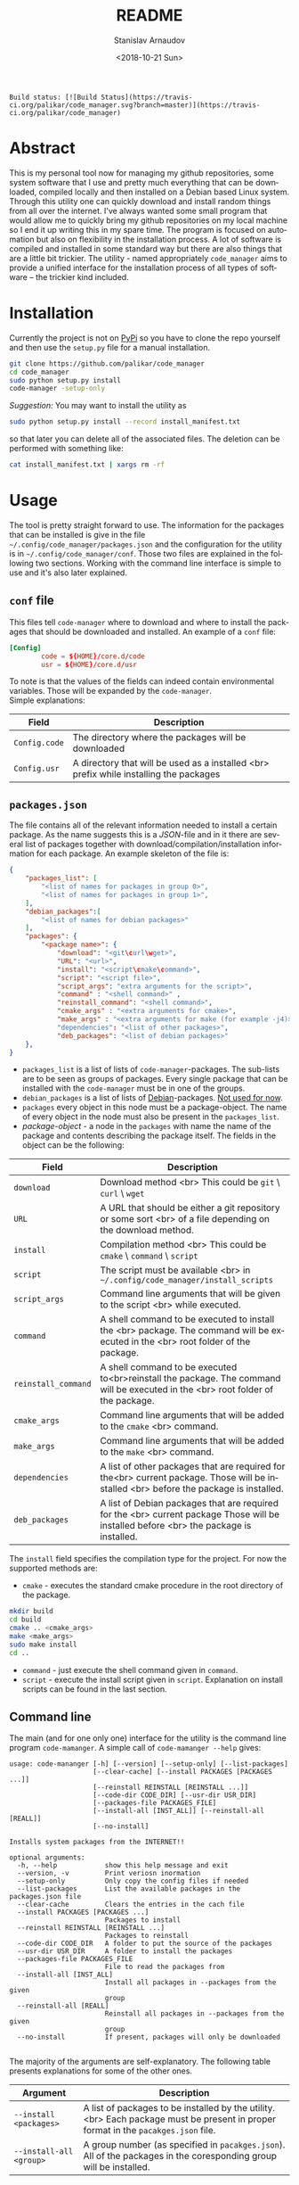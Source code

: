 
# #+OPTIONS: ':t *:t -:t ::t <:t H:3 \n:nil ^:t arch:headline author:t
# #+OPTIONS: broken-links:nil c:nil creator:nil d:(not "LOGBOOK")
# #+OPTIONS: date:t e:t email:nil f:t inline:t num:t p:nil pri:nil
# #+OPTIONS: prop:nil stat:t tags:t tasks:t tex:t timestamp:t title:t
#+OPTIONS: toc:nil todo:t |:t

#+TITLE: README
#+DATE: <2018-10-21 Sun>
#+AUTHOR: Stanislav Arnaudov
#+EMAIL: arnaud@localhost
#+LANGUAGE: en
#+SELECT_TAGS: export
#+EXCLUDE_TAGS: noexport
#+CREATOR: Emacs 26.1 (Org mode 9.1.13)


#+BEGIN_EXAMPLE
Build status: [![Build Status](https://travis-ci.org/palikar/code_manager.svg?branch=master)](https://travis-ci.org/palikar/code_manager)
#+END_EXAMPLE


* Abstract
This is my personal tool now for managing my github repositories, some system software that I use and pretty much everything that can be downloaded, compiled locally and then installed on a Debian based Linux system. Through this utility one can quickly download and install random things from all over the internet. I've always wanted some small program that would allow me to quickly bring my github repositories on my local machine so I end it up writing this in my spare time. The program is focused on automation but also on flexibility in the installation process. A lot of software is compiled and installed in some standard way but there are also things that are a little bit trickier. The utility - named appropriately ~code_manager~ aims to provide a unified interface for the installation process of all types of software -- the trickier kind included. 

* Installation
Currently the project is not on [[https://pypi.org/][PyPi]] so you have to clone the repo yourself and then use the ~setup.py~ file for a manual installation.
#+BEGIN_SRC sh
git clone https://github.com/palikar/code_manager
cd code_manager
sudo python setup.py install
code-manager -setup-only
#+END_SRC
/Suggestion:/ You may want to install the utility as
#+BEGIN_SRC sh
sudo python setup.py install --record install_manifest.txt
#+END_SRC
so that later you can delete all of the associated files. The deletion can be performed with something like:
#+BEGIN_SRC sh
cat install_manifest.txt | xargs rm -rf
#+END_SRC

* Usage

The tool is pretty straight forward to use. The information for the packages that can be installed is give in the file ~~/.config/code_manager/packages.json~ and the configuration for the utility is in ~~/.config/code_manager/conf~. Those two files are explained in the following two sections. Working with the command line interface is simple to use and it's also later explained.

** ~conf~ file
This files tell ~code-manager~ where to download and where to install the packages that should be downloaded and installed. An example of a ~conf~ file:
#+BEGIN_SRC conf
[Config]
        code = ${HOME}/core.d/code
        usr = ${HOME}/core.d/usr
#+END_SRC
To note is that the values of the fields can indeed contain environmental variables. Those will be expanded by the ~code-manager~.
\\
Simple explanations:



| Field         | Description                                                                            |
|---------------+----------------------------------------------------------------------------------------|
|---------------+----------------------------------------------------------------------------------------|
| ~Config.code~ | The directory where the packages will be downloaded                                    |
|---------------+----------------------------------------------------------------------------------------|
| ~Config.usr~  | A directory that will be used as a installed <br> prefix while installing the packages |
|---------------+----------------------------------------------------------------------------------------|


** ~packages.json~

The file contains all of the relevant information needed to install a certain package. As the name suggests this is a /JSON/-file and in it there are several list of packages together with download/compilation/installation information for each package. An example skeleton of the file is:
#+BEGIN_SRC json
{
    "packages_list": [
        "<list of names for packages in group 0>",
        "<list of names for packages in group 1>",
    ],
    "debian_packages":[
        "<list of names for debian packages>"
    ],
    "packages": {
        "<package name>": {
            "download": "<git\curl\wget>",
            "URL": "<url>",
            "install": "<script\cmake\command>",
            "script": "<script file>",
            "script_args": "extra arguments for the script>",
            "command" : "<shell command>" ,
            "reinstall_command": "<shell command>",
            "cmake_args" : "<extra arguments for cmake>",
            "make_args" : "<extra arguments for make (for example -j4)>"
            "dependencies": "<list of other packages>",
            "deb_packages": "<list of debian packages>"
    },
}
#+END_SRC

- ~packages_list~ is a list of lists of ~code-manager~-packages. The sub-lists are to be seen as groups of packages. Every single package that can be installed with the ~code-manager~ must be in one of the groups. 
- ~debian_packages~ is a list of lists of [[https://www.debian.org/distrib/packages][Debian]]-packages. _Not used for now_.
- ~packages~ every object in this node must be a package-object. The name of every object in the node must also be present in the ~packages_list~.
- /package-object/ - a node in the ~packages~ with name the name of the package and contents describing the package itself. The fields in the object can be the following:
  

| Field               | Description                                                                                                                              |
|---------------------+------------------------------------------------------------------------------------------------------------------------------------------|
|---------------------+------------------------------------------------------------------------------------------------------------------------------------------|
| ~download~          | Download method <br> This could be ~git~ \ ~curl~ \ ~wget~                                                                               |
|---------------------+------------------------------------------------------------------------------------------------------------------------------------------|
| ~URL~               | A URL that should be either a git repository or some sort <br> of a file depending on the download method.                               |
|---------------------+------------------------------------------------------------------------------------------------------------------------------------------|
| ~install~           | Compilation\Installation method <br> This could be ~cmake~ \ ~command~ \ ~script~                                                        |
|---------------------+------------------------------------------------------------------------------------------------------------------------------------------|
| ~script~            | The script must be available <br> in ~~/.config/code_manager/install_scripts~                                                            |
|---------------------+------------------------------------------------------------------------------------------------------------------------------------------|
| ~script_args~       | Command line arguments that will be given to the script <br> while executed.                                                             |
|---------------------+------------------------------------------------------------------------------------------------------------------------------------------|
| ~command~           | A shell command to be executed to install the <br> package. The command will be executed in the <br> root folder of the package.         |
|---------------------+------------------------------------------------------------------------------------------------------------------------------------------|
| ~reinstall_command~ | A shell command to be executed to<br>reinstall the package. The command will be executed in the <br> root folder of the package.         |
|---------------------+------------------------------------------------------------------------------------------------------------------------------------------|
| ~cmake_args~        | Command line arguments that will be added to the ~cmake~ <br> command.                                                                   |
|---------------------+------------------------------------------------------------------------------------------------------------------------------------------|
| ~make_args~         | Command line arguments that will be added to the ~make~ <br> command.                                                                    |
|---------------------+------------------------------------------------------------------------------------------------------------------------------------------|
| ~dependencies~      | A list of other packages that are required for the<br> current package. Those will be installed <br> before the package is installed.    |
|---------------------+------------------------------------------------------------------------------------------------------------------------------------------|
| ~deb_packages~      | A list of Debian packages that are required for the  <br>  current package Those will be installed before <br> the package is installed. |
|---------------------+------------------------------------------------------------------------------------------------------------------------------------------|

The ~install~ field specifies the compilation\installation type for the project. For now the supported methods are:
- ~cmake~ - executes the standard cmake procedure in the root directory of the package.
#+BEGIN_SRC sh
mkdir build
cd build
cmake .. <cmake_args>
make <make_args>
sudo make install
cd ..
#+END_SRC
- ~command~ - just execute the shell command given in ~command~.
- ~script~ - execute the install script given in ~script~. Explanation on install scripts can be found in the last section.



** Command line
The main (and for one only one) interface for the utility is the command line program ~code-mamanger~. A simple call of ~code-mamanger --help~ gives:
#+BEGIN_EXAMPLE
usage: code-mananger [-h] [--version] [--setup-only] [--list-packages]
                     [--clear-cache] [--install PACKAGES [PACKAGES ...]]
                     [--reinstall REINSTALL [REINSTALL ...]]
                     [--code-dir CODE_DIR] [--usr-dir USR_DIR]
                     [--packages-file PACKAGES_FILE]
                     [--install-all [INST_ALL]] [--reinstall-all [REALL]]
                     [--no-install]

Installs system packages from the INTERNET!!

optional arguments:
  -h, --help            show this help message and exit
  --version, -v         Print veriosn inormation
  --setup-only          Only copy the config files if needed
  --list-packages       List the available packages in the packages.json file
  --clear-cache         Clears the entries in the cach file
  --install PACKAGES [PACKAGES ...]
                        Packages to install
  --reinstall REINSTALL [REINSTALL ...]
                        Packages to reinstall
  --code-dir CODE_DIR   A folder to put the source of the packages
  --usr-dir USR_DIR     A folder to install the packages
  --packages-file PACKAGES_FILE
                        File to read the packages from
  --install-all [INST_ALL]
                        Install all packages in --packages from the given
                        group
  --reinstall-all [REALL]
                        Reinstall all packages in --packages from the given
                        group
  --no-install          If present, packages will only be downloaded

#+END_EXAMPLE

The majority of the arguments are self-explanatory. The following table presents explanations for some of the other ones.

| Argument                | Description                                                                                                                       |
|-------------------------+-----------------------------------------------------------------------------------------------------------------------------------|
| ~--install <packages>~  | A list of packages to be installed by the utility.<br> Each package must be present in proper format in the ~pacakges.json~ file. |
|-------------------------+-----------------------------------------------------------------------------------------------------------------------------------|
| ~--install-all <group>~ | A group number (as specified in ~pacakges.json~). All of the packages in the coresponding group will be installed.                |


~--reinstall~ and ~--reinstall-all~ function analogously.
* Installation scripts
If the installation type of a package is set to ~script~, a custom user defined script will be used for the compilation/installation of a package. All of the install scripts must be put in the ~~/.config/code_manager/install_scripts~ folder. Those custom install scripts are a nice way making the whole utility as flexible as possible. If the specific piece of software you want to manage through ~code-manager~ has a long and tedious non standard way of compiling/installing, you can abstract all of that away in a shell-script file.
\\
After downloading (or cloning) the given URL, the specified script will be executed at the root of the package's folder. If the package is to be installed at a specific prefix, ~-p <prefix>~ will be passed to the script. If the package is being reinstalled, ~-r~ will be passed to the script. A nice template for a installation script can be:
#+BEGIN_SRC sh
#!/bin/bash
usage() { echo "Usage: $0 [-r] [-p preffix]" 1>&2; exit 1; }

while getopts ":rp:" o; do
    case "${o}" in
        r) reinstall=true;;
        p) prefix=${OPTARG};;
        *) usage;;
    esac
done
shift $((OPTIND-1))


[ -z ${reinstall+x} ] && reinstall=false
[ -z ${prefix+x} ] && prefix="/usr/local"

echo "###########################"
echo "### Script for <module> ###"
echo "###########################"

if [ $reinstall = "false" ] ; then
    echo "Installing."
else
    echo "Reinstalling."
fi

echo "Install prefix: ${prefix}"
echo "Script finished"
#+END_SRC

